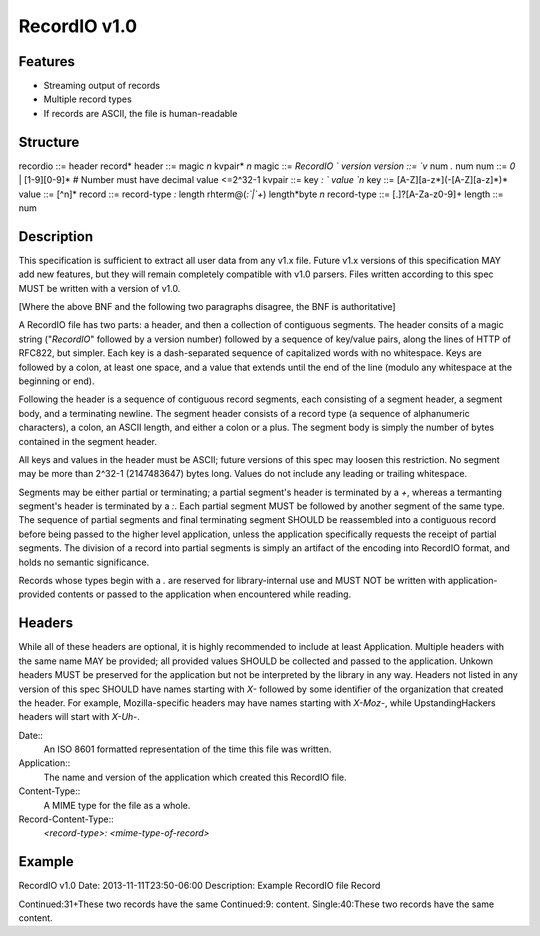 =============
RecordIO v1.0
=============

Features
========

- Streaming output of records
- Multiple record types
- If records are ASCII, the file is human-readable

Structure
=========

recordio ::= header record*
header   ::= magic `\n` kvpair* `\n`
magic    ::= `RecordIO ` version
version  ::= `v` num `.` num
num      ::= `0` | [1-9][0-9]*    # Number must have decimal value <=2^32-1
kvpair   ::= key `: ` value `\n`
key      ::= [A-Z][a-z*](-[A-Z][a-z]*)*
value    ::= [^\n]*
record   ::= record-type `:` length rhterm@(`:`|`+`) length*byte `\n`
record-type ::= [.]?[A-Za-z0-9]+
length   ::= num

Description
===========

This specification is sufficient to extract all user data from any
v1.x file.  Future v1.x versions of this specification MAY add new
features, but they will remain completely compatible with v1.0
parsers.  Files written according to this spec MUST be written with
a version of v1.0. 

[Where the above BNF and the following two paragraphs disagree, the
BNF is authoritative]

A RecordIO file has two parts: a header, and then a collection of
contiguous segments. The header consits of a magic string
("`RecordIO`" followed by a version number) followed by a sequence of
key/value pairs, along the lines of HTTP of RFC822, but simpler. Each
key is a dash-separated sequence of capitalized words with no
whitespace. Keys are followed by a colon, at least one space, and a
value that extends until the end of the line (modulo any whitespace at
the beginning or end).

Following the header is a sequence of contiguous record segments, each
consisting of a segment header, a segment body, and a terminating
newline.  The segment header consists of a record type (a sequence of
alphanumeric characters), a colon, an ASCII length, and either a colon
or a plus.  The segment body is simply the number of bytes contained
in the segment header. 

All keys and values in the header must be ASCII; future versions of
this spec may loosen this restriction. No segment may be more than
2^32-1 (2147483647) bytes long. Values do not include any leading or
trailing whitespace.

Segments may be either partial or terminating; a partial segment's
header is terminated by a `+`, whereas a termanting segment's header
is terminated by a `:`.  Each partial segment MUST be followed by
another segment of the same type.  The sequence of partial segments
and final terminating segment SHOULD be reassembled into a contiguous
record before being passed to the higher level application, unless the
application specifically requests the receipt of partial segments.
The division of a record into partial segments is simply an artifact
of the encoding into RecordIO format, and holds no semantic
significance.

Records whose types begin with a `.` are reserved for library-internal
use and MUST NOT be written with application-provided contents or
passed to the application when encountered while reading.

Headers
=======

While all of these headers are optional, it is highly recommended to
include at least Application.  Multiple headers with the same name MAY
be provided; all provided values SHOULD be collected and passed to the
application.  Unkown headers MUST be preserved for the application but
not be interpreted by the library in any way.  Headers not listed in
any version of this spec SHOULD have names starting with `X-` followed
by some identifier of the organization that created the header.  For
example, Mozilla-specific headers may have names starting with
`X-Moz-`, while UpstandingHackers headers will start with `X-Uh-`.

Date::
  An ISO 8601 formatted representation of the time this file was written.
Application::
  The name and version of the application which created this RecordIO file.
Content-Type::
  A MIME type for the file as a whole.
Record-Content-Type::
  `<record-type>: <mime-type-of-record>`

Example
=======

RecordIO v1.0
Date: 2013-11-11T23:50-06:00
Description: Example RecordIO file
Record

Continued:31+These two records have the same
Continued:9: content.
Single:40:These two records have the same content.
